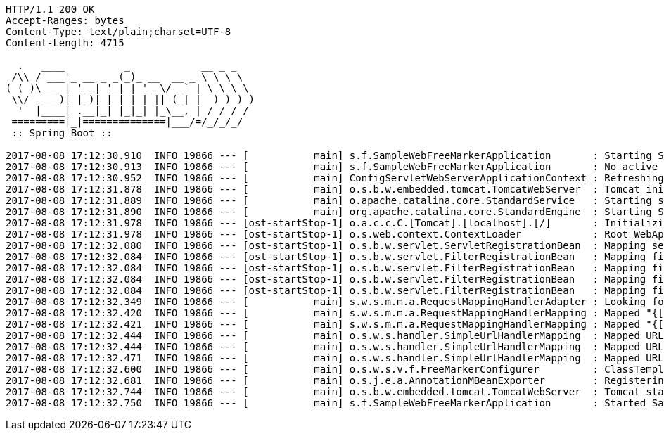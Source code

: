 [source,http,options="nowrap"]
----
HTTP/1.1 200 OK
Accept-Ranges: bytes
Content-Type: text/plain;charset=UTF-8
Content-Length: 4715

  .   ____          _            __ _ _
 /\\ / ___'_ __ _ _(_)_ __  __ _ \ \ \ \
( ( )\___ | '_ | '_| | '_ \/ _` | \ \ \ \
 \\/  ___)| |_)| | | | | || (_| |  ) ) ) )
  '  |____| .__|_| |_|_| |_\__, | / / / /
 =========|_|==============|___/=/_/_/_/
 :: Spring Boot ::

2017-08-08 17:12:30.910  INFO 19866 --- [           main] s.f.SampleWebFreeMarkerApplication       : Starting SampleWebFreeMarkerApplication with PID 19866
2017-08-08 17:12:30.913  INFO 19866 --- [           main] s.f.SampleWebFreeMarkerApplication       : No active profile set, falling back to default profiles: default
2017-08-08 17:12:30.952  INFO 19866 --- [           main] ConfigServletWebServerApplicationContext : Refreshing org.springframework.boot.web.servlet.context.AnnotationConfigServletWebServerApplicationContext@76b10754: startup date [Tue Aug 08 17:12:30 BST 2017]; root of context hierarchy
2017-08-08 17:12:31.878  INFO 19866 --- [           main] o.s.b.w.embedded.tomcat.TomcatWebServer  : Tomcat initialized with port(s): 8080 (http)
2017-08-08 17:12:31.889  INFO 19866 --- [           main] o.apache.catalina.core.StandardService   : Starting service [Tomcat]
2017-08-08 17:12:31.890  INFO 19866 --- [           main] org.apache.catalina.core.StandardEngine  : Starting Servlet Engine: Apache Tomcat/8.5.16
2017-08-08 17:12:31.978  INFO 19866 --- [ost-startStop-1] o.a.c.c.C.[Tomcat].[localhost].[/]       : Initializing Spring embedded WebApplicationContext
2017-08-08 17:12:31.978  INFO 19866 --- [ost-startStop-1] o.s.web.context.ContextLoader            : Root WebApplicationContext: initialization completed in 1028 ms
2017-08-08 17:12:32.080  INFO 19866 --- [ost-startStop-1] o.s.b.w.servlet.ServletRegistrationBean  : Mapping servlet: 'dispatcherServlet' to [/]
2017-08-08 17:12:32.084  INFO 19866 --- [ost-startStop-1] o.s.b.w.servlet.FilterRegistrationBean   : Mapping filter: 'characterEncodingFilter' to: [/*]
2017-08-08 17:12:32.084  INFO 19866 --- [ost-startStop-1] o.s.b.w.servlet.FilterRegistrationBean   : Mapping filter: 'hiddenHttpMethodFilter' to: [/*]
2017-08-08 17:12:32.084  INFO 19866 --- [ost-startStop-1] o.s.b.w.servlet.FilterRegistrationBean   : Mapping filter: 'httpPutFormContentFilter' to: [/*]
2017-08-08 17:12:32.084  INFO 19866 --- [ost-startStop-1] o.s.b.w.servlet.FilterRegistrationBean   : Mapping filter: 'requestContextFilter' to: [/*]
2017-08-08 17:12:32.349  INFO 19866 --- [           main] s.w.s.m.m.a.RequestMappingHandlerAdapter : Looking for @ControllerAdvice: org.springframework.boot.web.servlet.context.AnnotationConfigServletWebServerApplicationContext@76b10754: startup date [Tue Aug 08 17:12:30 BST 2017]; root of context hierarchy
2017-08-08 17:12:32.420  INFO 19866 --- [           main] s.w.s.m.m.a.RequestMappingHandlerMapping : Mapped "{[/error]}" onto public org.springframework.http.ResponseEntity<java.util.Map<java.lang.String, java.lang.Object>> org.springframework.boot.autoconfigure.web.servlet.error.BasicErrorController.error(jakarta.servlet.http.HttpServletRequest)
2017-08-08 17:12:32.421  INFO 19866 --- [           main] s.w.s.m.m.a.RequestMappingHandlerMapping : Mapped "{[/error],produces=[text/html]}" onto public org.springframework.web.servlet.ModelAndView org.springframework.boot.autoconfigure.web.servlet.error.BasicErrorController.errorHtml(jakarta.servlet.http.HttpServletRequest,jakarta.servlet.http.HttpServletResponse)
2017-08-08 17:12:32.444  INFO 19866 --- [           main] o.s.w.s.handler.SimpleUrlHandlerMapping  : Mapped URL path [/webjars/**] onto handler of type [class org.springframework.web.servlet.resource.ResourceHttpRequestHandler]
2017-08-08 17:12:32.444  INFO 19866 --- [           main] o.s.w.s.handler.SimpleUrlHandlerMapping  : Mapped URL path [/**] onto handler of type [class org.springframework.web.servlet.resource.ResourceHttpRequestHandler]
2017-08-08 17:12:32.471  INFO 19866 --- [           main] o.s.w.s.handler.SimpleUrlHandlerMapping  : Mapped URL path [/**/favicon.ico] onto handler of type [class org.springframework.web.servlet.resource.ResourceHttpRequestHandler]
2017-08-08 17:12:32.600  INFO 19866 --- [           main] o.s.w.s.v.f.FreeMarkerConfigurer         : ClassTemplateLoader for Spring macros added to FreeMarker configuration
2017-08-08 17:12:32.681  INFO 19866 --- [           main] o.s.j.e.a.AnnotationMBeanExporter        : Registering beans for JMX exposure on startup
2017-08-08 17:12:32.744  INFO 19866 --- [           main] o.s.b.w.embedded.tomcat.TomcatWebServer  : Tomcat started on port(s): 8080 (http)
2017-08-08 17:12:32.750  INFO 19866 --- [           main] s.f.SampleWebFreeMarkerApplication       : Started SampleWebFreeMarkerApplication in 2.172 seconds (JVM running for 2.479)

----